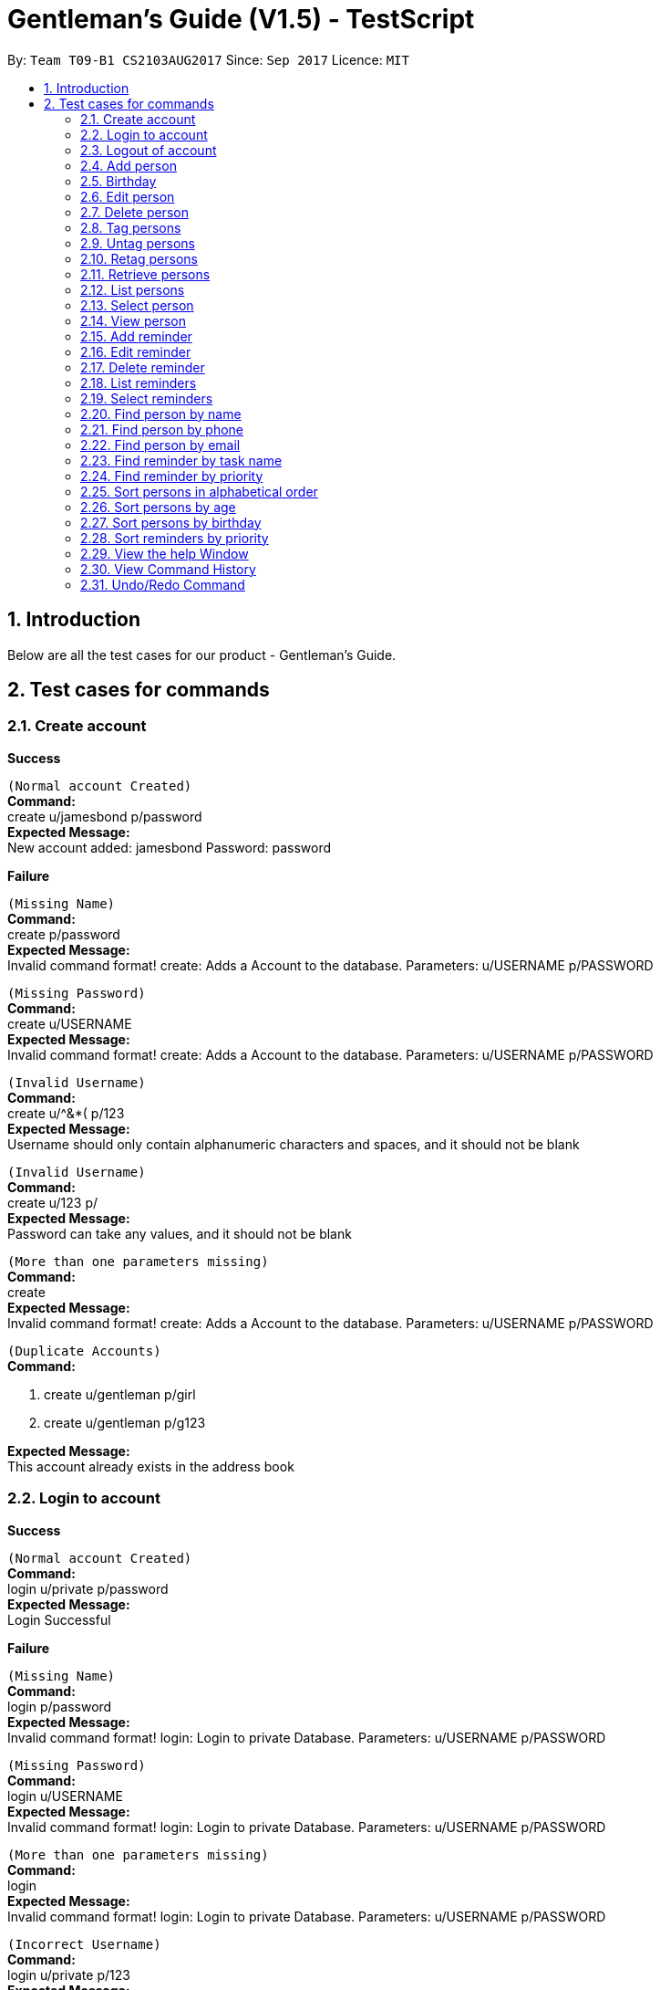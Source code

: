 = Gentleman's Guide (V1.5) - TestScript
:toc:
:toc-title:
:toc-placement: preamble
:sectnums:
:imagesDir: images
:stylesDir: stylesheets
:experimental:
ifdef::env-github[]
:tip-caption: :bulb:
:note-caption: :information_source:
endif::[]
:repoURL: https://github.com/CS2103AUG2017-T09-B1/main

By: `Team T09-B1 CS2103AUG2017`      Since: `Sep 2017`      Licence: `MIT` +

== Introduction

Below are all the test cases for our product - Gentleman's Guide.

== Test cases for commands

=== Create account

*Success*

`(Normal account Created)` +
**Command:** +
create u/jamesbond p/password +
**Expected Message:** +
New account added: jamesbond Password: password

*Failure*

`(Missing Name)` +
*Command:* +
create p/password +
*Expected Message:* +
Invalid command format!
create: Adds a Account to the database.
Parameters: u/USERNAME p/PASSWORD

`(Missing Password)` +
*Command:* +
create u/USERNAME +
*Expected Message:* +
Invalid command format!
create: Adds a Account to the database.
Parameters: u/USERNAME p/PASSWORD

`(Invalid Username)` +
*Command:* +
create u/^&*( p/123 +
*Expected Message:* +
Username should only contain alphanumeric characters and spaces, and it should not be blank

`(Invalid Username)` +
*Command:* +
create u/123 p/  +
*Expected Message:* +
Password can take any values, and it should not be blank

`(More than one parameters missing)` +
*Command:* +
create +
*Expected Message:* +
Invalid command format!
create: Adds a Account to the database.
Parameters: u/USERNAME p/PASSWORD

`(Duplicate Accounts)` +
*Command:* +

1. create u/gentleman p/girl +
2. create u/gentleman p/g123 +

*Expected Message:* +
This account already exists in the address book +

=== Login to account
*Success*

`(Normal account Created)` +
**Command:** +
login u/private p/password +
**Expected Message:** +
Login Successful

*Failure*

`(Missing Name)` +
*Command:* +
login p/password +
*Expected Message:* +
Invalid command format!
login: Login to private Database.
Parameters: u/USERNAME p/PASSWORD

`(Missing Password)` +
*Command:* +
login u/USERNAME +
*Expected Message:* +
Invalid command format!
login: Login to private Database.
Parameters: u/USERNAME p/PASSWORD

`(More than one parameters missing)` +
*Command:* +
login +
*Expected Message:* +
Invalid command format!
login: Login to private Database.
Parameters: u/USERNAME p/PASSWORD

`(Incorrect Username)` +
*Command:* +
login u/private p/123 +
*Expected Message:* +
Username or Password Incorrect

`(Incorrect Password)` +
*Command:* +
login u/prite p/password +
*Expected Message:* +
Username or Password Incorrect

=== Logout of account

*Success*

`(Logout)` +
**Command:** +
logout +
**Expected Message:** +
Logout as requested ...

=== Add person

*Success*

`(Normal person added)` +
**Command:** +
add n/Cloud Strife p/12457809 e/cloud@example.com a/311, Clementi Ave 2, #02-25 t/friends t/owesMoney +
**Expected Message:** +
New person added: Cloud Strife Phone: 12457809 Email: cloud@example.com Address: 311, Clementi Ave 2, #02-25 Birthday:  Tags: [owesMoney][friends] +

`(Tags are not compulsory)` +
*Command:* +
add n/Yukari Takeba p/98765422 e/jamie@example.com a/311, Clementi Ave 2, #02-26 +
*Expected Message:* +
New person added: Yukari Takeba Phone: 98765422 Email: jamie@example.com Address: 311, Clementi Ave 2, #02-26 Birthday:  Tags:  +

*Failure*

`(Missing Name)` +
*Command:* +
add p/98765432 e/johnd@example.com a/311, Clementi Ave 2, #02-25 t/friends t/owesMoney +
*Expected Message:* +
Invalid command format!
add: Adds a person to the address book. Parameters: n/NAME p/PHONE e/EMAIL a/ADDRESS [t/TAG]...
Example: add n/John Doe p/98765432 e/johnd@example.com a/311, Clementi Ave 2, #02-25 t/friends t/owesMoney +

`(Missing Phone)` +
*Command:* +
add n/tester3 e/johnd@example.com a/311, Clementi Ave 2, #02-25 t/friends t/owesMoney +
*Expected Message:* +
Invalid command format!
add: Adds a person to the address book. Parameters: n/NAME p/PHONE e/EMAIL a/ADDRESS [t/TAG]...
Example: add n/John Doe p/98765432 e/johnd@example.com a/311, Clementi Ave 2, #02-25 t/friends t/owesMoney +

`(Missing Email)` +
*Command:* +
add n/tester4 p/98765432 a/311, Clementi Ave 2, #02-25 t/friends t/owesMoney +
*Expected Message:* +
Invalid command format!
add: Adds a person to the address book. Parameters: n/NAME p/PHONE e/EMAIL a/ADDRESS [t/TAG]...
Example: add n/John Doe p/98765432 e/johnd@example.com a/311, Clementi Ave 2, #02-25 t/friends t/owesMoney +

`(Missing Address)` +
*Command:* +
add n/tester5 p/98765432 e/johnd@example.com t/friends t/owesMoney +
*Expected Message:* +
Invalid command format!
add: Adds a person to the address book. Parameters: n/NAME p/PHONE e/EMAIL a/ADDRESS [t/TAG]...
Example: add n/John Doe p/98765432 e/johnd@example.com a/311, Clementi Ave 2, #02-25 t/friends t/owesMoney +

`(More than one parameters missing)` +
*Command:* +
add n/tester6 +
*Expected Message:* +
Invalid command format!
add: Adds a person to the address book. Parameters: n/NAME p/PHONE e/EMAIL a/ADDRESS [t/TAG]...
Example: add n/John Doe p/98765432 e/johnd@example.com a/311, Clementi Ave 2, #02-25 t/friends t/owesMoney +

`(Invalid Phone Number)` +
*Command:* +
add n/tester7 p/AAAAAAAA e/mary@example.com a/NUS t/friends t/owesMoney +
*Expected Message:* +
Phone numbers can only contain numbers, and should be at least 3 digits long +

`(Invalid Email, without "@")` +
*Command:* +
add n/tester8 p/87654326 e/maryexample.com a/NUS t/friends t/owesMoney +
*Expected Message:* +
Person emails should be 2 alphanumeric/period strings separated by '@' +

`(Duplicate Persons)` +
*Command:* +

1. add n/tester9 p/98765431 e/scarlett@example.com a/311, Clementi Ave 2, #02-15 t/friends t/owesMoney +
2. add n/tester9 p/98765431 e/scarlett@example.com a/311, Clementi Ave 2, #02-15 t/friends t/owesMoney +

*Expected Message:* +
This person already exists in the address book +

=== Birthday
*Success*

`(Valid details)` +
*Command:* +
birthday 1 b/10/11/2017 +
*Expected Message:* +
Added birthday to Person: Alex Yeoh Phone: 87438807 Email: alexyeoh@example.com Address: Blk 30 Geylang Street 29, #06-40 Birthday: 10/11/2017 Tags: [All][enemies][friends]

`(Empty birthday)` +
*Command:* +
birthday 1 +
*Expected Message:* +
Removed birthday from Person: Alex Yeoh Phone: 87438807 Email: alexyeoh@example.com Address: Blk 30 Geylang Street 29, #06-40 Birthday:  Tags: [All][enemies][friends]

*Failure*

`(Invalid date)` +
*Command:* +
birthday 1 b/35/13/2017 +
*Expected Message:* +
Person birthdays must be either a valid date, of format DD/MM/YYYY or empty

`(Invalid date)` +
*Command:* +
birthday +
*Expected Message:* +
Invalid command format! +
birthday: Edits the birthday of the person identified by the index number used in the last person listing. Existing birthday will be overwritten by the input. +
Parameters: INDEX (must be a positive integer) b/dd/mm/yyyy +
Example: birthday 1 b/02/03/1994 +

=== Edit person

*Success*

`(Valid name, phone, email, address, tag)` +
*Command:* +
edit 1 n/Brian Simba p/87655678 e/johnny@example.com a/NUS t/enemies +
*Expected Message:* +
Edited Person: Brian Simba Phone: 87655678 Email: johnny@example.com Address: NUS Birthday:  Tags: [enemies] +

*Failure*

`(Missing name, phone, email, address, tag with prefix)` +
*Command:* +
edit 1 n/ p/ e/ a/ t/ +
*Expected Message:* +
Person names should only contain alphanumeric characters and spaces, and it should not be blank +

`(Invalid phone)` +
*Command:* +
edit 1 p/BBBBBBBB +
*Expected Message:* +
Phone numbers can only contain numbers, and should be at least 3 digits long +

`(Invalid email)` +
*Command:* +
edit 1 e/johnnyexample.com +
*Expected Message:* +
Person emails should be 2 alphanumeric/period strings separated by '@' +

`(Edit to become duplicate persons)` +
*Command:* +
1. add n/Brian Simba p/98765432 e/johnd@example.com a/311, Clementi Ave 2, #02-25 t/friends t/owesMoney +
2. add n/Danijela Laleh p/98765432 e/johnd@example.com a/311, Clementi Ave 2, #02-25 t/friends t/owesMoney +
3. edit "index of Brian Simba" n/Danijela Laleh

*Expected Message:* +
This person already exists in the address book +

`(Invalid Index: 0 or negative numbers)` +
*Command:* +
edit 0 n/Cloud Strife +
*Expected Message:* +
Invalid command format!
edit: Edits the details of the person identified by the index number used in the last person listing. Existing values will be overwritten by the input values.
Parameters: INDEX (must be a positive integer) [n/NAME] [p/PHONE] [e/EMAIL] [a/ADDRESS] [t/TAG]... +

`(Invalid Index: More than number of persons in the list)` +
*Command:* +
edit 10000 n/Cloud Strife +
*Expected Message:* +
The person index provided is invalid +

=== Delete person

*Success*

`(Delete person successfully)` +
*Command:* +
delete 1 +
*Expected Message:* +
Deleted Person: Brian Simba Phone: 87655678 Email: johnny@example.com Address: NUS Birthday:  Tags: [enemies] +

*Failure*

`(Invalid Index: 0 or negative numbers)` +
*Command:* +
delete 0  +
*Expected Message:* +
Invalid command format!
delete: Deletes the person identified by the index number used in the last person listing.
Parameters: INDEX (must be a positive integer)+

`(Invalid Index: More than number of persons in the list)` +
*Command:* +
delete 10000 +
*Expected Message:* +
The person index provided is invalid +

=== Tag persons
*Success*

`(Valid details)` +
*Command:* +
tag 1,2,3 dummyTag +
*Expected Message:* +
3 persons successfully tagged with [dummyTag]: Bernice Yu, Charlotte Oliveiro, David Li

`(Valid details)` +
*Command:* +
tag 1,4 dummyTag +
*Expected Message:* +
1 persons successfully tagged with [dummyTag]: Irfan Ibrahim +
1 person(s) already have this tag: Bernice Yu

*Failure*

`(Invalid indexes)` +
*Command:* +
tag 40,50,60 dummyTag +
*Expected Message:* +
One or more person indexes provided are invalid.

`(Indexes not provided)` +
*Command:* +
tag ,,,, dummyTag +
*Expected Message:* +
Please provide one or more indexes! +
tag: Tags one or more persons identified by the index numbers used in the last person listing. +
Parameters: INDEX,[MORE_INDEXES]... (must be positive integers) + TAGNAME +
Example: tag 1,2,3 friends +

`(Missing arguments)` +
*Command:* +
tag dummyTag
*Expected Message:* +
Invalid command format! +
tag: Tags one or more persons identified by the index numbers used in the last person listing. +
Parameters: INDEX,[MORE_INDEXES]... (must be positive integers) + TAGNAME +
Example: tag 1,2,3 friends +

=== Untag persons
*Success*

`(Valid details)` +
*Command:* +
untag 1,2,3 friends/enemies +
*Expected Message:* +
2 person(s) successfully untagged from [enemies], [friends]: Bernice Yu, Charlotte Oliveiro +
1 person(s) do not have any of the specified tags: David Li

`(Valid details)` +
*Command:* +
untag -all friends/enemies +
*Expected Message:* +
[enemies], [friends] tag(s) successfully removed from person list.

`(Valid details)` +
*Command:* +
untag 1,2,3 +
*Expected Message:* +
3 person(s) sucessfully untagged: Bernice Yu, Charlotte Oliveiro, David Li

`(Valid details)` +
*Command:* +
untag -all +
undo +
*Expected Message:* +
All tags in person list successfully removed.
Undo success!

*Failure*

`(Tags not found)` +
*Command:* +
untag 1,2,3 randomTag1/randomTag2 +
*Expected Message:* +
[randomTag1], [randomTag2] tag(s) not found in person list.
You may want to refer to the following existing tags inside the unfiltered person list: ...

`(Invalid indexes)` +
*Command:* +
untag 40,50,60 friends/enemies +
*Expected Message:* +
One or more person indexes provided are invalid.

`(Empty index list)` +
*Command:* +
untag ,,,, friends +
*Expected Message:* +
Please provide one or more indexes! +
untag: Untags one or more persons in the last person listing. +
- Untag all tags of persons identified by the index numbers used +
Parameters: INDEX,[MORE_INDEXES]... (must be positive integers) +
Example: untag 1,2,3 +
- Untag one or more tags of persons identified by the index numbers used +
Parameters: INDEX,[MORE_INDEXES]... (must be positive integers) + TAGNAME +
Example: untag 1,2,3 friends/colleagues +
- Untag all tags of all persons in the last person listing +
Parameters: -all +
Example: untag -all +
- Untag one or more tags of all persons in the last person listing +
Parameters: -all + TAGNAME +
Example: untag -all friends/colleagues +

`(Missing arguments)` +
*Command:* +
untag friends/enemies +
*Expected Message:* +
Invalid command format! +
untag: Untags one or more persons in the last person listing. +
- Untag all tags of persons identified by the index numbers used +
Parameters: INDEX,[MORE_INDEXES]... (must be positive integers) +
Example: untag 1,2,3 +
- Untag one or more tags of persons identified by the index numbers used +
Parameters: INDEX,[MORE_INDEXES]... (must be positive integers) + TAGNAME +
Example: untag 1,2,3 friends/colleagues +
- Untag all tags of all persons in the last person listing +
Parameters: -all +
Example: untag -all +
- Untag one or more tags of all persons in the last person listing +
Parameters: -all + TAGNAME +
Example: untag -all friends/colleagues +

=== Retag persons
*Success*

`(Valid details)` +
*Command:* +
retag All friends +
*Expected Message:* +
[All] tag in person list successfully replaced by [friends]. +

*Failure*

`(Tag not found)` +
*Command:* +
retag randomTag friends +
*Expected Message:* +
[randomTag] tag not found in person list.

`(Invalid tag name)` +
*Command:* +
retag !@#$ friends +
*Expected Message:* +
Tags names should be alphanumeric  +

`(Missing arguments)` +
*Command:* +
retag enemies +
*Expected Message:* +
Invalid command format! +
retag: Retags all person having the old tag name to the new tag name. +
Parameters: OLDTAGNAME + NEWTAGNAME +
Example: retag friends enemies +

=== Retrieve persons
*Success*

`(Valid details)` +
*Command:* +
retrieve friends +
*Expected Message:* +
16 persons listed!

*Failure*

`(Invalid tag name)` +
*Command:* +
retrieve !@#$ +
*Expected Message:* +
Tags names should be alphanumeric

`(Tag not found)` +
*Command:* +
retrieve randomTag +
*Expected Message:* +
Tag not found in person list.
You may want to refer to the following existing tags inside the unfiltered person list: ...

`(Missing arguments)` +
*Command:* +
retrieve +
*Expected Message:* +
Please provide a tag name! +
retrieve: Retrieves all persons belonging to an existing tag and displays them as a list with index numbers. +
Parameters: TAGNAME +
Example: retrieve friends

=== List persons
*Success*

`(Valid details)` +
*Command:* +
list +
*Expected Message:* +
Listed all persons

=== Select person

*Success*

`(Select person successfully)` +
*Command:* +
select 1 +
*Expected Message:* +
Selected Person: 1

=== View person

*Success*

`(View details of person)` +
*Command:* +
view 1 +
*Expected Message:* +
Retrieved Profile of: testerX +

=== Add reminder

*Success*

`(Valid details)` +
*Command:* +
addReminder z/reminder1 submission p/Low d/25/12/2017 15:00 m/Submit to manager t/Work t/John +
*Expected Message:* +
New reminder added: reminder1 submission Priority: Low Date: 25/12/2017 15:00 Message: Submit to manager Tags: [Work][John] +

`(Invalid priority)` +
*Command:* +
addReminder z/reminder2 submission p/low d/25/12/2017 15:00 m/Submit to manager t/Work t/John +
*Expected Message:* +
Priority can only be Low / Medium / High +

=== Edit reminder

*Success*

`(Valid task name, priority, date, message, tag)` +
*Command:* +
editReminder 1 z/reminder19 p/High d/10/12/2017 15:00 m/tester t/testerTag
*Expected Message:* +
Edited Reminder: reminder19 Priority: High Date: 10/12/2017 15:00 Message: tester Tags: [testerTag]

*Failure*

`(Missing task name, priority, date with prefix)` +
*Command:* +
editReminder 1 z/ p/ d/ +
*Expected Message:* +
Tasks should only contain alphanumeric characters and spaces, and it should not be blank +

`(Invalid priority)` +
*Command:* +
editReminder 1 p/medium +
*Expected Message:* +
Priority can only be Low / Medium / High +

`(Invalid date)` +
*Command:* +
editReminder 1 d/10000 +
*Expected Message:* +
Date should conform the following format: dd/mm/yyyy hh:mm +

`(Edit to become duplicate reminders)` +
*Command:* +
1. addReminder z/reminder5 p/Low d/12/12/2017 15:00 m/test t/friends t/owesMoney +
2. addReminder z/reminder6 p/Low d/12/12/2017 15:00 m/test t/friends t/owesMoney +
3. editReminder "index of reminder5" z/reminder6

*Expected Message:* +
This reminder already exists in the address book. +

`(Invalid Index: 0 or negative numbers)` +
*Command:* +
editReminder 0 z/reminder18 +
*Expected Message:* +
Invalid command format!
editReminder: Edits the details of the reminder identified by the index number used in the last reminder listing. Existing values will be overwritten by the input values.
Parameters: INDEX (must be a positive integer) [z/TASK] [p/PRIORITY] [d/DATE] [m/MESSAGE] [t/TAG]...

`(Invalid Index: More than number of reminders in the list)` +
*Command:* +
editReminder 10000 z/reminder18 +
*Expected Message:* +
The reminder index provided is invalid +

=== Delete reminder

*Success*

`(Delete reminder successfully)` +
*Command:* +
deleteReminder 1 +
*Expected Message:* +
Deleted Reminder: reminder19 Priority: High Date: 10/12/2017 15:00 Message: tester Tags: [testerTag]

*Failure*

`(Invalid Index: 0 or negative numbers)` +
*Command:* +
deleteReminder 0 +
*Expected Message:* +
Invalid command format!
deleteReminder: Deletes the reminder identified by the index number used in the last reminder listing.
Parameters: INDEX (must be a positive integer)

`(Invalid Index: More than number of reminders in the list)` +
*Command:* +
deleteReminder 10000 +
*Expected Message:* +
The reminder index provided is invalid +

=== List reminders
*Success*

`(Valid details)` +
*Command:* +
*Expected Message:* +
Listed all reminders

=== Select reminders

*Success*

`(Select reminder successfully)` +
*Command:* +
selectReminder 1 +
*Expected Message:* +
Selected Reminder: 1

=== Find person by name

*Success*

`(Valid person)` +
*Command:* +
find John Doe +
*Expected Message:* +
1 persons listed!

*Failure*

`(Invalid person)` +
*Command:* +
find Random Name +
*Expected Message:* +
0 persons listed!

=== Find person by phone

*Success*

`(Valid phone)` +
*Command:* +
findPhone 98765432 +
*Expected Message:* +
1 persons with phone(s) listed!

`(Valid phone but no users with this phone number)` +
*Command:* +
findPhone 90000000 +
*Expected Message:* +
0 persons with phone(s) listed!

`(Invalid / Insufficient phone number)` +
*Command:* +
findPhone 0dsd00 +
*Expected Message:* +
0 persons with phone(s) listed!


=== Find person by email

*Success*

`(Valid email)` +
*Command:* +
findEmail johnd@example.com +
*Expected Message:* +
1 persons with email(s) listed!

`(Valid email but no users with this email)` +
*Command:* +
findEmail badguy@example.com +
*Expected Message:* +
0 persons with email(s) listed!

`(Invalid email)` +
*Command:* +
findEmail aaaaaaaa +
*Expected Message:* +
0 persons with email(s) listed!

=== Find reminder by task name

*Success*
`(Valid task name: case-insensitive)` +
*Command:* +
findReminder reminder1 +
*Expected Message:* +
1 reminders listed! +

*Failure*

`(Valid reminder, but no reminder with this task name)` +
*Command:* +
findReminder xxxxx +
*Expected Message:* +
0 reminders listed!

=== Find reminder by priority

*Success*

`(Valid Priority: case-insensitive)` +
*Command:* +
findPriority low +
*Expected Message:* +
10 reminders with priorities(s) listed!

*Failure*

`(Invalid Priority)` +
*Command:* +
findPriority Important +
*Expected Message:* +
0 reminders with priorities(s) listed!

=== Sort persons in alphabetical order

*Success*

`(sort normally)` +
*Command:* +
sort +
*Expected Message:* +
All contacts are sorted.

[NOTE]
Execute `undo` command to revert back to original list +

`(sort with empty contacts)` +
*Command:* +

. clear +
. sort +


*Expected Message:* +
Contact list is empty.

[NOTE]
Execute `undo` command twice to revert back to original list +

=== Sort persons by age

*Success*

`(sort age normally)` +
*Command:* +
sortAge +
*Expected Message:* +
All contacts are sorted by age. (Oldest To Youngest)

[NOTE]
Execute `undo` command to revert back to original list +

`(sort age with empty contacts)` +
*Command:* +

. clear +
. sortAge +


*Expected Message:* +
Contact list is empty.

[NOTE]
Execute `undo` command twice to revert back to original list +

=== Sort persons by birthday

*Success*

`(sort birthday normally)` +
*Command:* +
sortBirthday +
*Expected Message:* +
All contacts are sorted by birthday.

[NOTE]
Execute `undo` command to revert back to original list +

`(sort birthday with empty contacts)` +
*Command:* +

. clear +
. sortBirthday +


*Expected Message:* +
Contact list is empty.

[NOTE]
Execute `undo` command twice to revert back to original list +

=== Sort reminders by priority

*Success*

`(sort reminder list normally)` +
*Command:* +
sortPriority +
*Expected Message:* +
All reminders are sorted by priority. (High -> Medium -> Low)

[NOTE]
Execute `undo` command to revert back to original list +

`(sort reminder list with no reminders)` +
*Command:* +

. clear +
. sortPriority +


*Expected Message:* +
Reminder list is empty.

=== View the help Window

*Success*

`(View help Window)` +
*Command:* +
help +
*Expected Output* +
Help Window open

=== View Command History

*Success*

`(View Command History)` +
*Command:* +
history +
*Expected Output* +
Shows all commands used

=== Undo/Redo Command

Use undo/redo to undo/redo last command.


